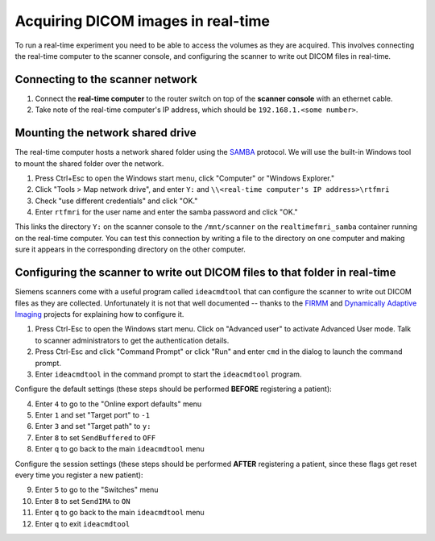 .. _network:

Acquiring DICOM images in real-time
===================================

To run a real-time experiment you need to be able to access the volumes as they are acquired. This involves connecting the real-time computer to the scanner console, and configuring the scanner to write out DICOM files in real-time.


Connecting to the scanner network
^^^^^^^^^^^^^^^^^^^^^^^^^^^^^^^^^

1. Connect the **real-time computer** to the router switch on top of the **scanner console** with an ethernet cable.
2. Take note of the real-time computer's IP address, which should be ``192.168.1.<some number>``.

Mounting the network shared drive
^^^^^^^^^^^^^^^^^^^^^^^^^^^^^^^^^

The real-time computer hosts a network shared folder using the `SAMBA <https://www.samba.org/>`_ protocol. We will use the built-in Windows tool to mount the shared folder over the network.

1. Press Ctrl+Esc to open the Windows start menu, click "Computer" or "Windows Explorer."
2. Click "Tools > Map network drive", and enter ``Y:`` and ``\\<real-time computer's IP address>\rtfmri``
3. Check "use different credentials" and click "OK."
4. Enter ``rtfmri`` for the user name and enter the samba password and click "OK."

This links the directory ``Y:`` on the scanner console to the ``/mnt/scanner`` on the ``realtimefmri_samba`` container running on the real-time computer. You can test this connection by writing a file to the directory on one computer and making sure it appears in the corresponding directory on the other computer.


Configuring the scanner to write out DICOM files to that folder in real-time
^^^^^^^^^^^^^^^^^^^^^^^^^^^^^^^^^^^^^^^^^^^^^^^^^^^^^^^^^^^^^^^^^^^^^^^^^^^^

Siemens scanners come with a useful program called ``ideacmdtool`` that can configure the scanner to write out DICOM files as they are collected. Unfortunately it is not that well documented -- thanks to the `FIRMM <http://firmm.readthedocs.io/en/latest/>`_ and `Dynamically Adaptive Imaging <http://imaging.mrc-cbu.cam.ac.uk/basewiki/DynamicallyAdaptiveImaging>`_ projects for explaining how to configure it.

1. Press Ctrl-Esc to open the Windows start menu. Click on "Advanced user" to activate Advanced User mode. Talk to scanner administrators to get the authentication details.
2. Press Ctrl-Esc and click "Command Prompt" or click "Run" and enter ``cmd`` in the dialog to launch the command prompt.
3. Enter ``ideacmdtool`` in the command prompt to start the ``ideacmdtool`` program.

Configure the default settings (these steps should be performed **BEFORE** registering a patient):

4. Enter ``4`` to go to the "Online export defaults" menu
5. Enter ``1`` and set "Target port" to ``-1``
6. Enter ``3`` and set "Target path" to ``y:``
7. Enter ``8`` to set ``SendBuffered`` to ``OFF``
8. Enter ``q`` to go back to the main ``ideacmdtool`` menu

Configure the session settings (these steps should be performed **AFTER** registering a patient, since these flags get reset every time you register a new patient):

9. Enter ``5`` to go to the "Switches" menu
10. Enter ``8`` to set ``SendIMA`` to ``ON``
11. Enter ``q`` to go back to the main ``ideacmdtool`` menu
12. Enter ``q`` to exit ``ideacmdtool``
